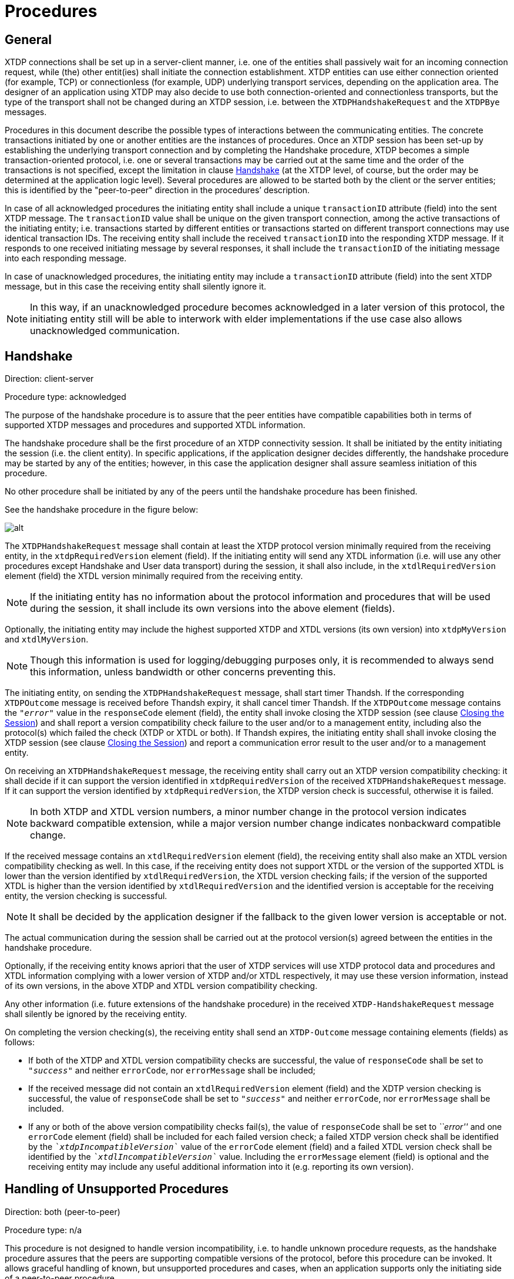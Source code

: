 = Procedures

[[general]]
== General

XTDP connections shall be set up in a server-client manner, i.e. one of the entities shall passively wait for an incoming connection request, while (the) other entit(ies) shall initiate the connection establishment. XTDP entities can use either connection oriented (for example, TCP) or connectionless (for example, UDP) underlying transport services, depending on the application area. The designer of an application using XTDP may also decide to use both connection-oriented and connectionless transports, but the type of the transport shall not be changed during an XTDP session, i.e. between the `XTDPHandshakeRequest` and the `XTDPBye` messages.

Procedures in this document describe the possible types of interactions between the communicating entities. The concrete transactions initiated by one or another entities are the instances of procedures. Once an XTDP session has been set-up by establishing the underlying transport connection and by completing the Handshake procedure, XTDP becomes a simple transaction-oriented protocol, i.e. one or several transactions may be carried out at the same time and the order of the transactions is not specified, except the limitation in clause ‎<<handshake, Handshake>> (at the XTDP level, of course, but the order may be determined at the application logic level). Several procedures are allowed to be started both by the client or the server entities; this is identified by the "peer-to-peer" direction in the procedures’ description.

In case of all acknowledged procedures the initiating entity shall include a unique `transactionID` attribute (field) into the sent XTDP message. The `transactionID` value shall be unique on the given transport connection, among the active transactions of the initiating entity; i.e. transactions started by different entities or transactions started on different transport connections may use identical transaction IDs. The receiving entity shall include the received `transactionID` into the responding XTDP message. If it responds to one received initiating message by several responses, it shall include the `transactionID` of the initiating message into each responding message.

In case of unacknowledged procedures, the initiating entity may include a `transactionID` attribute (field) into the sent XTDP message, but in this case the receiving entity shall silently ignore it.

NOTE: In this way, if an unacknowledged procedure becomes acknowledged in a later version of this protocol, the initiating entity still will be able to interwork with elder implementations if the use case also allows unacknowledged communication.

[[handshake]]
== Handshake

Direction: client-server

Procedure type: acknowledged

The purpose of the handshake procedure is to assure that the peer entities have compatible capabilities both in terms of supported XTDP messages and procedures and supported XTDL information.

The handshake procedure shall be the first procedure of an XTDP connectivity session. It shall be initiated by the entity initiating the session (i.e. the client entity). In specific applications, if the application designer decides differently, the handshake procedure may be started by any of the entities; however, in this case the application designer shall assure seamless initiation of this procedure.

No other procedure shall be initiated by any of the peers until the handshake procedure has been finished.

See the handshake procedure in the figure below:

image:images/Handshake_procedure.png[alt]


The `XTDPHandshakeRequest` message shall contain at least the XTDP protocol version minimally required from the receiving entity, in the `xtdpRequiredVersion` element (field). If the initiating entity will send any XTDL information (i.e. will use any other procedures except Handshake and User data transport) during the session, it shall also include, in the `xtdlRequiredVersion` element (field) the XTDL version minimally required from the receiving entity.

NOTE: If the initiating entity has no information about the protocol information and procedures that will be used during the session, it shall include its own versions into the above element (fields).

Optionally, the initiating entity may include the highest supported XTDP and XTDL versions (its own version) into `xtdpMyVersion` and `xtdlMyVersion`.

NOTE: Though this information is used for logging/debugging purposes only, it is recommended to always send this information, unless bandwidth or other concerns preventing this.

The initiating entity, on sending the `XTDPHandshakeRequest` message, shall start timer Thandsh. If the corresponding `XTDPOutcome` message is received before Thandsh expiry, it shall cancel timer Thandsh. If the `XTDPOutcome` message contains the `_"error"_` value in the `responseCode` element (field), the entity shall invoke closing the XTDP session (see clause <<closing_the_session, Closing the Session>>) and shall report a version compatibility check failure to the user and/or to a management entity, including also the protocol(s) which failed the check (XTDP or XTDL or both). If Thandsh expires, the initiating entity shall shall invoke closing the XTDP session (see clause <<closing_the_session, Closing the Session>>) and report a communication error result to the user and/or to a management entity.

On receiving an `XTDPHandshakeRequest` message, the receiving entity shall carry out an XTDP version compatibility checking: it shall decide if it can support the version identified in `xtdpRequiredVersion` of the received `XTDPHandshakeRequest` message. If it can support the version identified by `xtdpRequiredVersion`, the XTDP version check is successful, otherwise it is failed.

NOTE: In both XTDP and XTDL version numbers, a minor number change in the protocol version indicates backward compatible extension, while a major version number change indicates nonbackward compatible change.

If the received message contains an `xtdlRequiredVersion` element (field), the receiving entity shall also make an XTDL version compatibility checking as well. In this case, if the receiving entity does not support XTDL or the version of the supported XTDL is lower than the version identified by `xtdlRequiredVersion`, the XTDL version checking fails; if the version of the supported XTDL is higher than the version identified by `xtdlRequiredVersion` and the identified version is acceptable for the receiving entity, the version checking is successful.

NOTE: It shall be decided by the application designer if the fallback to the given lower version is acceptable or not.

The actual communication during the session shall be carried out at the protocol version(s) agreed between the entities in the handshake procedure.

Optionally, if the receiving entity knows apriori that the user of XTDP services will use XTDP protocol data and procedures and XTDL information complying with a lower version of XTDP and/or XTDL respectively, it may use these version information, instead of its own versions, in the above XTDP and XTDL version compatibility checking.

Any other information (i.e. future extensions of the handshake procedure) in the received `XTDP-HandshakeRequest` message shall silently be ignored by the receiving entity.

On completing the version checking(s), the receiving entity shall send an `XTDP-Outcome` message containing elements (fields) as follows:

* If both of the XTDP and XTDL version compatibility checks are successful, the value of `responseCode` shall be set to `_"success"_` and neither `errorCode`, nor `errorMessage` shall be included;

* If the received message did not contain an `xtdlRequiredVersion` element (field) and the XDTP version checking is successful, the value of `responseCode` shall be set to `_"success"_` and neither `errorCode`, nor `errorMessage` shall be included.

* If any or both of the above version compatibility checks fail(s), the value of `responseCode` shall be set to _``error''_ and one `errorCode` element (field) shall be included for each failed version check; a failed XTDP version check shall be identified by the `__`xtdpIncompatibleVersion`__` value of the `errorCode` element (field) and a failed XTDL version check shall be identified by the `__`xtdlIncompatibleVersion`__` value. Including the `errorMessage` element (field) is optional and the receiving entity may include any useful additional information into it (e.g. reporting its own version).

[[handling_of_unsupported_procedures]]
== Handling of Unsupported Procedures

Direction: both (peer-to-peer)

Procedure type: n/a

This procedure is not designed to handle version incompatibility, i.e. to handle unknown procedure requests, as the handshake procedure assures that the peers are supporting compatible versions of the protocol, before this procedure can be invoked. It allows graceful handling of known, but unsupported procedures and cases, when an application supports only the initiating side of a peer-to-peer procedure.

See Handling of unsupported procedures below:

image:images/Handling_of_unsupported_procedures.png[alt]


When an entity is receiving an XTDP message, which is initiating a procedure, not supported by it, the receiving entity shall send an `XTDPOutcome` message in which the value of the `responseCode` is set to `_"error"_` and containing one `errorCode` element (field) with the value `_procedureUnsupported_` or `_directionUnsupported_`, whichever is appropriate. Including the `errorMessage` element (field) is optional and the receiving entity may append any further useful information into it.

NOTE: The Unacknowledged action requests `*Error! Reference source not found.*` and the Acknowledged action requests `*Error! Reference source not found.*` are different procedures, therefore this clause also apply if the `XTDPRequests` message itself is supported but the required acknowledgement form is not.

[[authentication]]
== Authentication

Direction: server-client

Procedure type: acknowledged

The procedure allows the server side to ask authentication from the connecting client.

See Authentication procedure in the figure below:

image:images/Authentication_procedure.png[alt]


The procedure is invoked by the server on sending an `XTDPAuthChallenge` message stating a simple string challenge question. On sending the message, the entity shall start timer Tauth. If the corresponding `XTDPAuthResponse` message is received before Tauth expiry, it shall cancel timer Tauth. If Tauth expires, the initiating entity shall invoke closing the XTDP session (see clause Closing the session) and report the authentication failure to the user and/or to a management entity.

The receiving entity shall respond with an `XTDPAuthResponse` message containing a simple string challenge response.

NOTE: The challenge question and the challenge response are beyond the scope of this document, the authentication algorithm shall be specified by the application designers.

[[layout_information]]
== Layout Information

Direction: both (peer-to-peer)

Procedure type: acknowledged

The procedure allows to an entity to request the sub-tree belonging to a given parent widget.

See Layout change procedure in the figure below:

image:images/Layout_change_procedure.png[alt]


The initiating entity shall invoke the procedure by sending an `XTDPLayoutRequest` message. The message may contain the identifier of the parent widget, included into the `widgetId` element (field). If `widgetId` is missing from the message, the layout information of the whole display is requested.

The initiating entity, on sending the `XTDPLayoutRequest` message, shall start timer Tlout. If the corresponding `XTDPLayoutResponse` message is received before Tlout expiry, it shall cancel timer Tlout. If Tlout expires, the initiating entity shall invoke closing the XTDP session (see clause Closing the session) and report the error to the user and/or to a management entity.

The receiving entity, on receipt of an `XTDPLayoutRequest` message, shall respond with an `XTDPLayoutResponse` message, containing the widget-children, i.e., the XTDL tree belonging to the requested parent widget.

[[acknowledged_action_requests]]
== Acknowledged Action Requests

Direction: both (peer-to-peer)

Procedure type: acknowledged

This procedure is related to manipulating existing elements of one or several widget(s). The initiating entity demands reporting the results of execution for each requested actions.

See Unacknowledged information change procedure in the figure below:

image:images/Unacknowledged_info_change_procedure.png[alt]


To invoke this procedure the initiating entity shall send an `XTDPRequests` message with the `ackRequested` attribute set to the value `_true_`. Each message shall contain at least one `XTDPRequest` element (field) but may contain more. Though, the protocol allows bunching several requests into a single `XTDPRequests` message, the strategy of grouping the requests is application dependent (i.e. an application designer may decide to send each request in separate messages but may also decide e.g. to collect all requests for a given time period into one message).

Each `XTDPRequest` element (field) in the message contains:

* A mandatory `requestId` element (field), which shall contain a value, unique within the given message_;_
* a `mandatory_action` element (field) that shall define the action requested;

The following actions are defined:

* `get` - the requestor wants to query the current value or status of a widget; this action shall be used with the Acknowledged action requests procedure only
* `put` - the requestor wants to update the current value or status associated to a widget
* `disable` - the requestor wants a widget to be disabled, i.e., it is rendered as such (greyed out and/or set to be non-editable
* `enable` - the opposite of disable, e.g. the widget is un-greyed and/or set to be editable
* `increase` - the requestor wants to increase the value stored in the widget, i.e., it is meaningful only for widgets supporting it (e.g., numerical widget with a spinner
* `decrease` - the requestor wants to decrease the value stored in the widget, i.e., it is meaningful only for widgets supporting it (e.g., numerical widget with a spinner
* `getfocus` - the requestor asks for the ID of the widget, which is associated with the focus (or has the focus on the GUI); the requested widgetID shall be returned in the response (in the `argument` element(field));
* `setfocus` - the requestor wants the associated widget to get focus, i.e., if it is hidden then it shall be raised to be visible, it shall receive keyboard inputs, etc.
* `gettooltip` - the requestor asks the tooltip that is associated to the widget with the identified ID; the requested tooltip shall be returned in the response
* `settooltip` - the requestor wants indicate associated widget to get a new tooltip value associated
* `replaceimage` - the requestor wants to replace the image rendered on the associated widget (such as a button pixmap).

In actions, where the `widgetID` is optional, an omitted `widgetID` identifies the whole display area. Where the `widgetID` is not allowed (no `widgetID` element is included into the XSD definition of the given action), a widget ID is not applicable for the given action.

NOTE: This document does not specify, which actions should be supported by the applications, nor the allowed action directions, applicability of actions to the different kind of widgets and arguments. Application developers shall unambiguously define this information in the documentation of the given application.

The initiating entity, on sending the `XTDPRequests` message, shall start timers Tactm and Tactp. If all outstanding requests have been acknowledged with any of the result codes (i.e. some requests may be in the `pending` state, see the values of the `responseCode` element (field)) in one or more `XTDPResponses` message(s) before `*Error! Reference source not found.*` expiry, it shall cancel timer ``*Error! Reference source not found.*`. If no `XTDPResponses` message has been received or not all outstanding requests has been acknowledged before the expiry of `*Error! Reference source not found.*`, the entity shall cancel timer Tactp and invoke closing the XTDP session according to clause‎4.11 Closing the session and report the error to the user and/or to a management entity. If all outstanding requests have been acknowledged with the `_"success"_` or `_"error"_` result before the expiry of Tactp, Tactp shall be cancelled. If not all outstanding requests have been acknowledged with the `_"success"_` or `_"error"_` result before the expiry of Tactp, the action taken is application dependent.

When the receiving entity receives an `XTDPRequests` message with the `ackRequested` attribute set to `_true_`, it shall send the result of each requested action in one or more `XTDPResponse` message. Each result shall be reported in one `XTDPResponse` element (field) with the following content:

* `requestId` - mandatory, shall have the same value as the `requestId` of the action request, the result of which is being reported by the given `XTDPResponse`
* `responseCode`-  mandatory, shall be one of the `_"success"_`, `_"pending" _`or `_"error"_` values, depending on the status of executing the given action
* `argument` optional, included if the given action specifies a return value.
* `errorSource` - conditional, shall be used, if the value of `responseCode` is `_"error"_`; it shall specify the location of the source of the error
* `errorCode` - conditional, shall be used, if the value of `responseCode` is `_"error"_`; it shall specify the reason of the error
* `errorMessage` - optional, may be included to report any further useful information regarding the cause of the error

== Unacknowledged Action Requests

Direction: both (peer-to-peer)

Procedure type: unacknowledged

This procedure has the same purpose as the Acknowledged action requestsAcknowledged action requestsAcknowledged action requests procedure with the difference, that the initiating entity does not request reporting the results of the requested actions.

See Unacknowledged information change procedure in the figure below:

image:images/Unacknowledged_info_change_procedure_2.png[alt]


To invoke the procedure the initiating entity shall send an `XTDPRequests` message with the `ackRequested` attribute set to the value `_false_`. The `XTDPRequests` message shall contain information as specified in clause ‎<<acknowledged_action_requests, Acknowledged Action Requests>>. Acknowledged action requests with one exception: the `get` action shall not be used with the unacknowledged procedure.

[[add-requests]]
== Add Requests

Direction: both (peer-to-peer)

Procedure type: acknowledged

This procedure allows to set the widget-children, i.e. the XTDL tree to be associated to a parent widget, dynamically; in one transaction several such additions may be requested.

See The Add procedure in the figure below:

image:images/The_add_procedure.png[alt]


To invoke the procedure the initiating entity shall send an `XTDPAddRequests` message. Each `XTDPAddRequest` element (field) in the message shall contain

* `requested` - mandatory contains a value, unique within the given message
* `parentWidgetId` - optional, if present shall identify the parent widget; a missing `parentWidgetId` identifies the whole display area.
* a mandatory widget description (an XTDL full or partial tree)

The initiating entity, on sending the `XTDPAddRequests` message, shall start timers Taddm and Taddp. If all outstanding requests have been acknowledged with any of the result codes (see the values of the `responseCode` element (field)) by one or more corresponding `XTDPARResponses` message(s) before Taddm expiry, it shall cancel timer Taddm. If all outstanding requests have been acknowledged with a `_"success"_` or `_"error"_` result before the expiry of Tactp, timer Tactp shall be cancelled. If no `XTDPARResponses` message has been received or not all outstanding requests has been acknowledged before the expiry of Taddm, , the entity shall invoke closing the XTDP session (see clause Closing the session) and report the error to the user and/or to a management entity. If not all outstanding requests have been acknowledged with the `_"success"_` or `_"error"_` result before the expiry of Taddp, the action taken is application dependent.

When the receiving entity receives an `XTDPAddRequests` message, it shall send the result of each requested addition in one or more `XTDPARResponses` message. Each result shall be reported in one _XTDPARResponse element (field)_ with the following content:

* `requestId` - mandatory, shall have the same value as the requested addition, the result of which is being reported by the given `XTDPARResponse`
* `responseCode` - mandatory, shall be one of the `_"success"_`, `_"pending"_` or `_"error"_` values, depending on the status of executing the given addition
* `errorSource` - conditional, shall be used if the value of `responseCode` is `_"error"_`; it shall specify the location of the source of the error
* `errorCode` - conditional, shall be used if the value of `responseCode` is `_"error"_`; it shall specify the reason of the error
* `errorMessage` - optional, may be included to report any further useful information regarding the cause of the error

[[remove_requests]]
== Remove Requests

Direction: both (peer-to-peer)

Procedure type: acknowledged

This procedure allows deleting the widget-children, i.e. the XTDL tree belonging to a parent widget, dynamically; in one transaction several such removal may be requested.

See The Remove procedure in the figure below:

image:images/The_remove_procedure.png[alt]


To invoke the procedure the initiating entity shall send an `XTDPRemoveRequests` message. Each `XTDPRemoveRequest` element (field) in the message contains:

* `requested` - mandatory, shall contain a value, unique within the given message
* `widgetId` - optional, if present shall identify the parent widget; a missing `widgetId` identifies the whole display area.

The initiating entity, on sending the `XTDPRemoveRequests` message, shall start timers Tremm and Tremp. If all outstanding requests have been acknowledged with any of the result codes (see the values of the `responseCode` element (field)) by one or more corresponding `XTDPARResponses` message(s) before Tremm expiry, it shall cancel timer Tremm. If all outstanding requests have been acknowledged with a `_"success"_` or `_"error"_` result before the expiry of Tremp, timer Tremp shall be cancelled. If no `XTDPARResponses` message has been received or not all outstanding requests has been acknowledged before the expiry of Tremm, the entity shall invoke closing the XTDP session (see clause Closing the session) and report the error to the user and/or to a management entity. If not all outstanding requests have been acknowledged with the `_"success"_` or `_"error"_` result before the expiry of Tremp, the action taken is application dependent.

When the receiving entity receives an `XTDPRemoveRequests` message, it shall send the result of each requested removal in one or more `XTDPARResponses` message. Each result shall be reported in one `XTDPARResponse` element (field) with the following content:

* `requestId` mandatory, shall have the same value as the requested removal, the result of which is being reported by the given `XTDPARResponse`
* `responseCode` mandatory, shall be one of the `_"success"_`, `_"pending"_` or `_"error"_` values, depending on the status of executing the given removal
* `errorSource` conditional, shall be used if the value of `responseCode` is `_"error"_`; it shall specify the location of the source of the error
* `errorCode` conditional, shall be used if the value of `responseCode` is `_"error"_`; it shall specify the reason of the error
* `errorMessage` optional, may be included to report any further useful information regarding the cause of the error

== User Data

Direction: both (peer-to-peer)

Procedure type: unacknowledged

This procedure allows transparent transport any textual or binary information to the peer, not specified by XTDP and XTDL. It allows using XTDP as the transport protocol for any user-defined protocols.

See User data transport procedure below:

image:images/User_data_transport_procedure.png[alt]


The sending entity shall send the `XTDP-Container` message to use this service. The sending entity may include the `contentType` element (field) into the message to help processing the received message at the receiving side: it may identify the TTCN-3 type of the content as well as for example, the name and/or the version of the user-defined protocol or the name of the message of the user-defined protocol (for example, when there are several top level messages) to allow correct decoding at the receiving side etc.

The `XTDP-Container` message shall include either the `textual` element (field), if the encapsulated information is of charstring or universal charstring TTCN-3 types or the `binary` element (field), if it is of bitstring, hexstring or octetstring TTCN-3 types.

NOTE: The user data transport procedure does not provide acknowledge of receipt or successful processing at the XTDP level. These services, if needed, shall be included into the user-defined protocol.

[[closing_the_session]]
== Closing The Session

Direction: both (peer-to-peer)

Procedure type: acknowledged

This procedure allows closing the XTDP session

See Closing procedure below:

image:images/Closing_procedure.png[alt]


To close the XTDP session, the initiating entity shall cancel all running procedures and timers, if any, then send an `XTDP-Bye` message, start timer Tbye and enter the `Pending Closing` state. The message may contain a textual information on the reason of closing. In the `Pending Closing` state the initiating entity shall ignore all other incoming messages then `XTDP-Bye`. If no concurrent closing is initiated by the remote entity, and the responding `XTDP-Bye` message is received, the initiating entity shall cancel timer Tbye and shall initiate closing of the underlying transport connection. If Tbye expires, the entity shall resend the `XTDP-Bye` message Nbye-1 times and re-start Tbye at each resending. If no responding `XTDP-Bye` message is received after sending the initiating `XTDP-Bye` message Nbye times (including the one starting the procedure), the entity shall close the underlying transport connection and report a communication failure to the user and/or to a management entity.

NOTE: It is proposed to set Nbye to 1 in case of an acknowledged underlying transport connection (e.g. TCP) and 3 for unacknowledged underlying transport means (for example, UDP).

The receiving entity, if not in the _Pending Closing_ state, on receipt of an _XTDP-Bye_ message shall not initiate any further procedure (including session closing), shall stop all running procedures, cancel all running timers and send an empty _XTDP-Bye_ message. In case of a connectionless underlying network transport (e.g. UDP) it shall close the transport association after sending the _XTDP-Bye_ message (e.g by closing the UDP socket).

See Concurrent closing procedures below:

image:images/Concurrent_Closing_procedures.png[alt]


In case of concurrent closing procedures, i.e. when the initiating entity in the `Pending Closing` state receives and `XTDPBye` message with a `transactionID` different from the `transactionID` of the `XTDPBye` message sent by it before, shall restart timer Tbye, and respond to the incoming `XTDPBye` message with an empty `XTDPBye` message. However, it shall not close the underlying transport connection before Tbye expires.

NOTE: In the concurrent closing procedure resending of the initiating `XTDPBye` message does not apply.

When Tbye expires:

* if the entity has received an `XTDPBye` message with a `transactionID` identical to the value in the `XTDPBye` message sent by it before, it shall close the underlying transport connection, if yet exists;
* if the entity has not received an `XTDPBye` message corresponding to the `XTDPBye` message sent by it before, it shall close the underlying transport connection, if yet exists, and report a communication failure to the user and/or to a management entity.

When Tbye is running and the underlying connection is closed by the other entity:

* if the entity has received an `XTDPBye` message with a `transactionID` identical to the value in the `XTDPBye` message sent by it before, it shall cancel timer Tbye;
* if the entity has not received an `XTDPBye` message corresponding to the `XTDPBye` message sent by it before, it shall cancel timer Tbye, and report a communication failure to the user and/or to a management entity.

== Underlying Connection Lost

If the underlaying connection is lost (for example, a TCP connection is lost or the UDP socket used is closed) without the XTDP session closing procedure (see clause ‎<<closing_the_session, Closing the Session>>), the entity stops all running procedures and timers and reports a communication failure to the user and/or to a management entity.

== Timer and Counter Values

The default values in the table below are used for the timers and counters of the XTDP protocol. Depending on the application in which the protocol is used, the default values may be changed by the application designer (and, if needed based on an a-priori mutual agreement between the peers).

See table Counter and timer default values below:name: value

[width="100%",cols="20%,20%,20%,40%",options="header",]
|========================================================================================================================================================================================================================================================================
|Counter/timer |Default value |Reference clause |Note
|`Thandsh` |`_1_` sec. |‎<<handshake, Handshake>> |
|`Tauth` |`_1_` sec. |‎<<authentication, Authentication>> |
|`Tlout` |`_1_` sec. |‎<<layout_information, Layout Information>> |
|`*Error! Reference source not found.*` |`_2_` sec. |‎<<acknowledged_action_requests, Acknowledged Action Requests>> |
|`Tactp` |`_10_` sec. |‎<<acknowledged_action_requests, Acknowledged Action Requests>> |Basically, the timer value is application-dependent. It may also be changed dynamically, based on the number of requests bunched into the `XTDP-Requests` message, hovewer, in this case the algorithm shall be unambiguously known by both sides.
|`Taddm` |`_2_` sec. |‎<<add-requests, Add Requests>> |
|`Taddp` |`_10_` sec. |<<add-requests, Add Requests>> |Basically, the timer value is application-dependent.
|`Tremm` |`_2_` sec. |<<remove_requests, Remove Requests>> |
|`Tremp` |`_10_` sec. |<<remove_requests, Remove Requests>> |Basically, the timer value is application-dependent.
|`Tbye` |`_1_` sec. |<<closing_the_session, Closing the Session>> |
|`Nbye` |`_1..3_` |<<closing_the_session, Closing the Session>> |It is proposed to set Nbye to 1 in case of an acknowledged underlying transport connection (for example, TCP) and 3 for unacknowledged underlying transport means (for example, UDP).
|========================================================================================================================================================================================================================================================================
